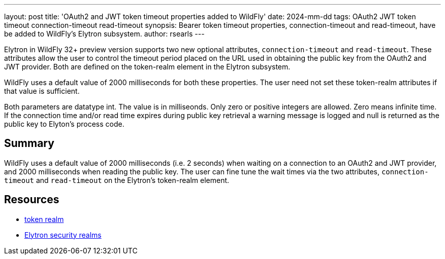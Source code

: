 ---
layout: post
title: 'OAuth2 and JWT token timeout properties added to WildFly'
date: 2024-mm-dd
tags: OAuth2 JWT token timeout connection-timeout read-timeout
synopsis: Bearer token timeout properties, connection-timeout and read-timeout, have be added to WildFly's Elytron subsystem.
author: rsearls
---

:toc: macro
:toc-title:

toc::[]

Elytron in WildFly 32+ preview version supports two new
optional attributes, `connection-timeout` and `read-timeout`.
These attributes allow the user to control the timeout period
placed on the URL used in obtaining the public key from the OAuth2 and JWT
provider.  Both are defined on the token-realm element in the Elytron subsystem.

WildFly uses a default value of 2000 milliseconds for both these
properties.  The user need not set these token-realm attributes if
that value is sufficient.

Both parameters are datatype int.  The value is in milliseonds.
Only zero or positive integers are allowed. Zero means infinite time.
If the connection time and/or read time expires during
public key retrieval a warning message is logged and null is returned as
the public key to Elyton's process code.

== Summary

WildFly uses a default value of 2000 milliseconds (i.e. 2 seconds)
when waiting on a connection to an OAuth2 and JWT provider, and
2000 milliseconds when reading the public key.  The user can
fine tune the wait times via the two attributes, `connection-timeout`
and `read-timeout` on the Elytron's token-realm element.

== Resources
* https://docs.wildfly.org/32/wildscribe/subsystem/elytron/token-realm/index.html[token realm]
* https://docs.wildfly.org/32/WildFly_Elytron_Security.html#realms[Elytron security realms]